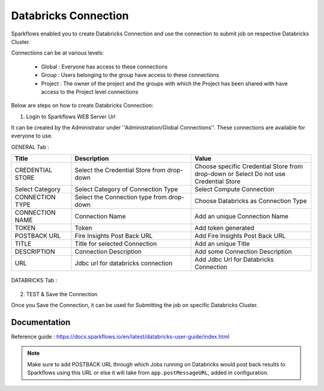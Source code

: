 Databricks Connection
=======

Sparkflows enabled you to create Databricks Connection and use the connection to submit job on respective Databricks Cluster.

Connections can be at various levels:

  * Global : Everyone has access to these connections
  * Group : Users belonging to the group have access to these connections
  * Project : The owner of the project and the groups with which the Project has been shared with have access to the Project level connections

Below are steps on how to create Databricks Connection:

1. Login to Sparkflows WEB Server Url

It can be created by the Administrator under ''Administration/Global Connections''. These connections are available for everyone to use.

GENERAL Tab :

.. list-table:: 
   :widths: 10 20 20
   :header-rows: 1

   * - Title
     - Description
     - Value
   * - CREDENTIAL STORE  
     - Select the Credential Store from drop-down
     - Choose specific Credential Store from drop-down or Select Do not use Credential Store
   * - Select Category
     - Select Category of Connection Type
     - Select Compute Connection
   * - CONNECTION TYPE 
     - Select the Connection type from drop-down
     - Choose Databricks as Connection Type
   * - CONNECTION NAME
     - Connection Name
     - Add an unique Connection Name
   * - TOKEN 
     - Token
     - Add token generated
   * - POSTBACK URL
     - Fire Insights Post Back URL
     - Add Fire Insights Post Back URL
   * - TITLE 
     - Title for selected Connection
     - Add an unique Title
   * - DESCRIPTION
     - Connection Description
     - Add some Connection Description
   * - URL
     - Jdbc url for databricks connection
     - Add Jdbc Url for Databricks Connection
     
.. figure:: https://github.com/sparkflows/sparkflows-docs/blob/master/docs/_assets/installation/connection/databricks_general.PNG
   :alt: connection
   :width: 60%    

DATABRICKS Tab :

.. list-table:: 
   :widths: 10 20 20
   :header-rows: 1

   * - Title
     - Description
     - Value
   * - Fire core jar
     - path of Fire core jar dependencies
     - Absolute path of Fire core jar  
   * - Python file
     - path of Pyspark main file
     - Absolute path of Pyspark main file
   * - Fire pyspark libraries
     - path of Fire pyspark libraries
     - Absolute path of Fire pyspark libraries
   * - DBFS Scratch directory
     - Scratch directory on DBFS where it have Read/Write/Delete Permissions.


.. figure:: https://github.com/sparkflows/sparkflows-docs/blob/master/docs/_assets/installation/connection/databricks_other.PNG
   :alt: connection
   :width: 60%    

2.  TEST & Save the Connection

Once you Save the Connection, it can be used for Submitting the job on specific Databricks Cluster.

Documentation
+++++

Reference guide : https://docs.sparkflows.io/en/latest/databricks-user-guide/index.html

.. note:: Make sure to add POSTBACK URL through which Jobs running on Databricks would post back results to Sparkflows using this URL or else it will take from ``app.postMessageURL``, added in configuration.
